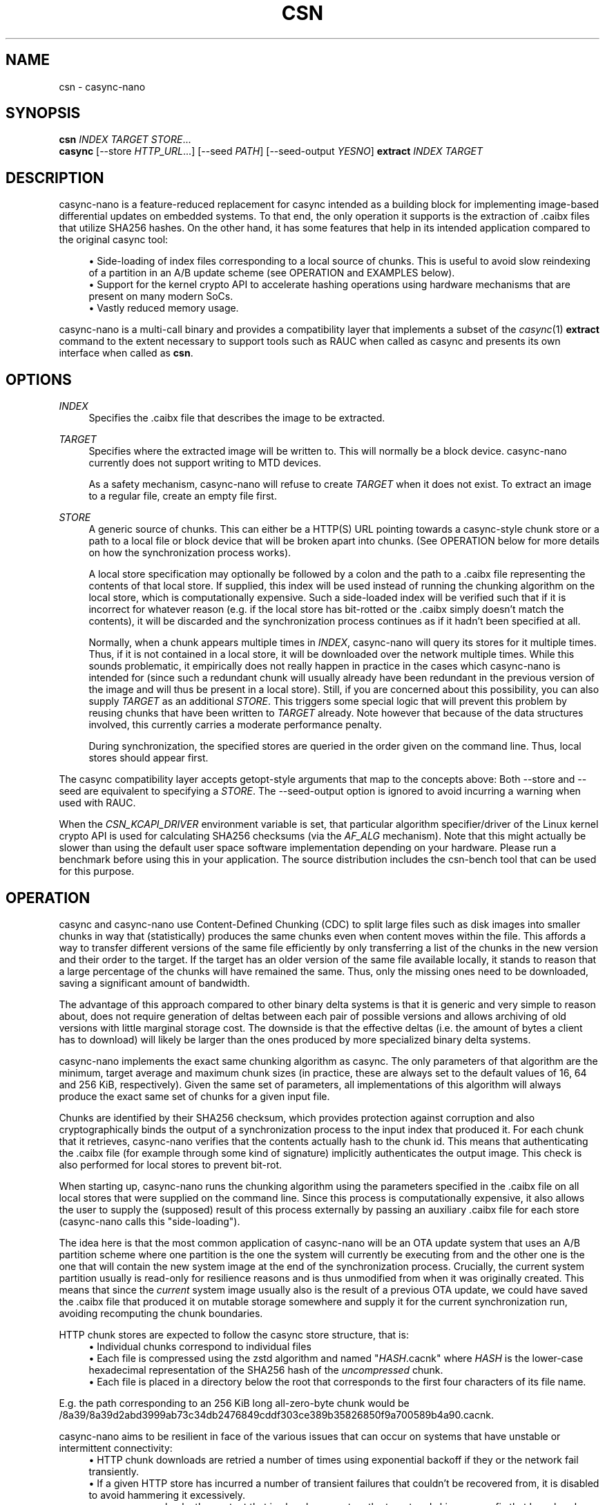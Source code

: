 .\" Generated by scdoc 1.11.2
.\" Complete documentation for this program is not available as a GNU info page
.ie \n(.g .ds Aq \(aq
.el       .ds Aq '
.nh
.ad l
.\" Begin generated content:
.TH "CSN" "1" "2023-06-10"
.P
.SH NAME
.P
csn - casync-nano
.P
.SH SYNOPSIS
.P
\fBcsn\fR \fIINDEX\fR \fITARGET\fR \fISTORE\fR.\&.\&.\&
.br
\fBcasync\fR [--store \fIHTTP_URL\fR.\&.\&.\&] [--seed \fIPATH\fR] [--seed-output \fIYESNO\fR] \fBextract\fR \fIINDEX\fR \fITARGET\fR
.P
.SH DESCRIPTION
.P
casync-nano is a feature-reduced replacement for casync intended as a building
block for implementing image-based differential updates on embedded systems.\& To
that end, the only operation it supports is the extraction of .\&caibx files that
utilize SHA256 hashes.\& On the other hand, it has some features that help in its
intended application compared to the original casync tool:
.P
.RS 4
.ie n \{\
\h'-04'\(bu\h'+03'\c
.\}
.el \{\
.IP \(bu 4
.\}
Side-loading of index files corresponding to a local source of chunks.\&
This is useful to avoid slow reindexing of a partition in an A/B update
scheme (see OPERATION and EXAMPLES below).\&
.RE
.RS 4
.ie n \{\
\h'-04'\(bu\h'+03'\c
.\}
.el \{\
.IP \(bu 4
.\}
Support for the kernel crypto API to accelerate hashing operations using
hardware mechanisms that are present on many modern SoCs.\&
.RE
.RS 4
.ie n \{\
\h'-04'\(bu\h'+03'\c
.\}
.el \{\
.IP \(bu 4
.\}
Vastly reduced memory usage.\&

.RE
.P
casync-nano is a multi-call binary and provides a compatibility layer that
implements a subset of the \fIcasync\fR(1) \fBextract\fR command to the extent necessary
to support tools such as RAUC when called as casync and presents its own
interface when called as \fBcsn\fR.\&
.P
.SH OPTIONS
.P
\fIINDEX\fR
.RS 4
Specifies the .\&caibx file that describes the image to be extracted.\&
.P
.RE
\fITARGET\fR
.RS 4
Specifies where the extracted image will be written to.\& This will normally
be a block device.\& casync-nano currently does not support writing to MTD
devices.\&
.P
As a safety mechanism, casync-nano will refuse to create \fITARGET\fR when it
does not exist.\& To extract an image to a regular file, create an empty file
first.\&
.P
.RE
\fISTORE\fR
.RS 4
A generic source of chunks.\& This can either be a HTTP(S) URL pointing
towards a casync-style chunk store or a path to a local file or block device
that will be broken apart into chunks.\& (See OPERATION below for more details
on how the synchronization process works).\&
.P
A local store specification may optionally be followed by a colon and the
path to a .\&caibx file representing the contents of that local store.\& If
supplied, this index will be used instead of running the chunking algorithm
on the local store, which is computationally expensive.\& Such a side-loaded
index will be verified such that if it is incorrect for whatever reason
(e.\&g.\& if the local store has bit-rotted or the .\&caibx simply doesn'\&t match
the contents), it will be discarded and the synchronization process
continues as if it hadn'\&t been specified at all.\&
.P
Normally, when a chunk appears multiple times in \fIINDEX\fR, casync-nano will
query its stores for it multiple times.\& Thus, if it is not contained in a
local store, it will be downloaded over the network multiple times.\& While
this sounds problematic, it empirically does not really happen in practice
in the cases which casync-nano is intended for (since such a redundant
chunk will usually already have been redundant in the previous version of
the image and will thus be present in a local store).\& Still, if you are
concerned about this possibility, you can also supply \fITARGET\fR as an
additional \fISTORE\fR.\& This triggers some special logic that will prevent this
problem by reusing chunks that have been written to \fITARGET\fR already.\& Note
however that because of the data structures involved, this currently
carries a moderate performance penalty.\&
.P
During synchronization, the specified stores are queried in the order given
on the command line.\& Thus, local stores should appear first.\&
.P
.RE
The casync compatibility layer accepts getopt-style arguments that map to the
concepts above: Both --store and --seed are equivalent to specifying a \fISTORE\fR.\&
The --seed-output option is ignored to avoid incurring a warning when used with
RAUC.\&
.P
When the \fICSN_KCAPI_DRIVER\fR environment variable is set, that particular
algorithm specifier/driver of the Linux kernel crypto API is used for
calculating SHA256 checksums (via the \fIAF_ALG\fR mechanism).\& Note that this might
actually be slower than using the default user space software implementation
depending on your hardware.\& Please run a benchmark before using this in your
application.\& The source distribution includes the csn-bench tool that can be
used for this purpose.\&
.P
.SH OPERATION
.P
casync and casync-nano use Content-Defined Chunking (CDC) to split large files
such as disk images into smaller chunks in way that (statistically) produces the
same chunks even when content moves within the file.\& This affords a way to
transfer different versions of the same file efficiently by only transferring a
list of the chunks in the new version and their order to the target.\& If the
target has an older version of the same file available locally, it stands to
reason that a large percentage of the chunks will have remained the same.\& Thus,
only the missing ones need to be downloaded, saving a significant amount of
bandwidth.\&
.P
The advantage of this approach compared to other binary delta systems is that it
is generic and very simple to reason about, does not require generation of
deltas between each pair of possible versions and allows archiving of old
versions with little marginal storage cost.\& The downside is that the effective
deltas (i.\&e.\& the amount of bytes a client has to download) will likely be larger
than the ones produced by more specialized binary delta systems.\&
.P
casync-nano implements the exact same chunking algorithm as casync.\& The only
parameters of that algorithm are the minimum, target average and maximum chunk
sizes (in practice, these are always set to the default values of 16, 64 and 256
KiB, respectively).\& Given the same set of parameters, all implementations of
this algorithm will always produce the exact same set of chunks for a given
input file.\&
.P
Chunks are identified by their SHA256 checksum, which provides protection
against corruption and also cryptographically binds the output of a
synchronization process to the input index that produced it.\& For each chunk that
it retrieves, casync-nano verifies that the contents actually hash to the chunk
id.\& This means that authenticating the .\&caibx file (for example through some
kind of signature) implicitly authenticates the output image.\& This check is also
performed for local stores to prevent bit-rot.\&
.P
When starting up, casync-nano runs the chunking algorithm using the parameters
specified in the .\&caibx file on all local stores that were supplied on the
command line.\& Since this process is computationally expensive, it also allows
the user to supply the (supposed) result of this process externally by passing
an auxiliary .\&caibx file for each store (casync-nano calls this "side-loading").\&
.P
The idea here is that the most common application of casync-nano will be an OTA
update system that uses an A/B partition scheme where one partition is the one
the system will currently be executing from and the other one is the one that
will contain the new system image at the end of the synchronization process.\&
Crucially, the current system partition usually is read-only for resilience
reasons and is thus unmodified from when it was originally created.\& This means
that since the \fIcurrent\fR system image usually also is the result of a previous
OTA update, we could have saved the .\&caibx file that produced it on mutable
storage somewhere and supply it for the current synchronization run, avoiding
recomputing the chunk boundaries.\&
.P
HTTP chunk stores are expected to follow the casync store structure, that is:
.RS 4
.ie n \{\
\h'-04'\(bu\h'+03'\c
.\}
.el \{\
.IP \(bu 4
.\}
Individual chunks correspond to individual files
.RE
.RS 4
.ie n \{\
\h'-04'\(bu\h'+03'\c
.\}
.el \{\
.IP \(bu 4
.\}
Each file is compressed using the zstd algorithm and named "\fIHASH\fR.\&cacnk"
where \fIHASH\fR is the lower-case hexadecimal representation of the SHA256 hash
of the \fIuncompressed\fR chunk.\&
.RE
.RS 4
.ie n \{\
\h'-04'\(bu\h'+03'\c
.\}
.el \{\
.IP \(bu 4
.\}
Each file is placed in a directory below the root that corresponds to the
first four characters of its file name.\&

.RE
.P
E.\&g.\& the path corresponding to an 256 KiB long all-zero-byte chunk would be
/8a39/8a39d2abd3999ab73c34db2476849cddf303ce389b35826850f9a700589b4a90.\&cacnk.\&
.P
casync-nano aims to be resilient in face of the various issues that can occur on
systems that have unstable or intermittent connectivity:
.RS 4
.ie n \{\
\h'-04'\(bu\h'+03'\c
.\}
.el \{\
.IP \(bu 4
.\}
HTTP chunk downloads are retried a number of times using exponential backoff
if they or the network fail transiently.\&
.RE
.RS 4
.ie n \{\
\h'-04'\(bu\h'+03'\c
.\}
.el \{\
.IP \(bu 4
.\}
If a given HTTP store has incurred a number of transient failures that
couldn'\&t be recovered from, it is disabled to avoid hammering it excessively.\&
.RE
.RS 4
.ie n \{\
\h'-04'\(bu\h'+03'\c
.\}
.el \{\
.IP \(bu 4
.\}
casync-nano checks the content that is already present on the target and skips
any prefix that has already been synchronized, which allows resuming a
synchronization process that has been interrupted, ensuring forward progress.\&

.RE
.P
In general, casync-nano does not cache individual chunks in memory or elsewhere
to avoid unpredictable memory usage.\& Chunks are always retrieved from the
specified stores on demand.\& The only exception is that the previously retrieved
chunk is reused if it repeats in the .\&caibx file.\& This happens during long runs
of null bytes, for example.\& Benchmarking has shown that this is generally
sufficient for the intended applications of casync-nano.\&
.P
.SH EXAMPLES
.P
Extract image.\&caibx to /dev/mmcblk0p3, downloading all chunks from example.\&com:
.P
.RS 4
csn image.\&caibx /dev/mmcblk0p3 https://example.\&com
.P
.RE
Same as before, but avoid downloading chunks multiple times by using the
partially-written-to target as a cache:
.P
.RS 4
csn image.\&caibx /dev/mmcblk0p3 /dev/mmcblk0p3 https://example.\&com
.P
.RE
Extract image.\&caibx to /dev/mmcblk0p3, using both example.\&com and
/dev/mmcblk0p2 as sources for chunks, preferring to use /dev/mmcblk0p2 if
possible.\& Furthermore, assume old.\&caibx was used to create /dev/mmcblk0p2
previously:
.P
.RS 4
csn image.\&caibx /dev/mmcblk0p3 /dev/mmcblk0p2:old.\&caibx https://example.\&com
.P
.RE
The latter is the most common application for casync-nano.\&
.P
Since casync-nano does not provide a mechanism to generate .\&caibx files or the
corresponding chunk stores, the original casync tool has to be used for that
purpose:
.P
.RS 4
casync make --digest=sha256 image.\&caibx image.\&img
.P
.RE
.SH LIMITATIONS
.P
Indices are internally implemented using sorted arrays and binary search.\& This
is fine for static indices, but when using the target as a store (which is
continuously updated during synchronization), it causes a certain amount of
overhead.\& However, since this is more of a niche use case, as of now, it does
not really justify adding a more complex/expensive data structure for the other
cases as well.\&
.P
.SH BUG REPORTS
.P
Please report bugs in casync-nano or errors in this manual page via GitHub
(https://github.\&com/florolf/casync-nano/issues) or email (\fIfl@n621.\&de\fR).\&
.P
The casync compatibility layer only targets RAUC right now.\& Any incompatibility
is considered a bug.\& If you encounter any problems or use another update
orchestration system that requires broader casync emulation, please report a
bug.\&
.P
.SH SEE ALSO
\fIcasync\fR(1)
.br
\fIRAUC\fR (https://rauc.\&io/)
